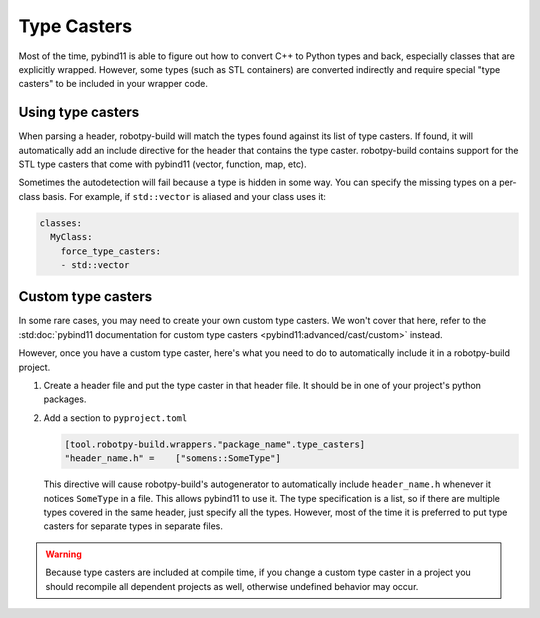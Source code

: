 
.. _type_casters:

Type Casters
============

Most of the time, pybind11 is able to figure out how to convert C++ to Python
types and back, especially classes that are explicitly wrapped. However, some
types (such as STL containers) are converted indirectly and require special
"type casters" to be included in your wrapper code.

Using type casters
------------------

When parsing a header, robotpy-build will match the types found against its
list of type casters. If found, it will automatically add an include directive
for the header that contains the type caster. robotpy-build contains support
for the STL type casters that come with pybind11 (vector, function, map, etc).

Sometimes the autodetection will fail because a type is hidden in some way. You
can specify the missing types on a per-class basis. For example, if ``std::vector``
is aliased and your class uses it:

.. code-block:: yaml

    classes:
      MyClass:
        force_type_casters:
        - std::vector

Custom type casters
-------------------

In some rare cases, you may need to create your own custom type casters. We
won't cover that here, refer to the :std:doc:`pybind11 documentation for custom type casters <pybind11:advanced/cast/custom>`
instead.

However, once you have a custom type caster, here's what you need to do to
automatically include it in a robotpy-build project.

1. Create a header file and put the type caster in that header file. It should
   be in one of your project's python packages.

2. Add a section to ``pyproject.toml``

   .. code-block:: toml

      [tool.robotpy-build.wrappers."package_name".type_casters]
      "header_name.h" =    ["somens::SomeType"]

   This directive will cause robotpy-build's autogenerator to automatically
   include ``header_name.h`` whenever it notices ``SomeType`` in a file. This
   allows pybind11 to use it. The type specification is a list, so if there 
   are multiple types covered in the same header, just specify all the types.
   However, most of the time it is preferred to put type casters for separate
   types in separate files.

.. warning:: Because type casters are included at compile time, if you change 
             a custom type caster in a project you should recompile all
             dependent projects as well, otherwise undefined behavior may occur.